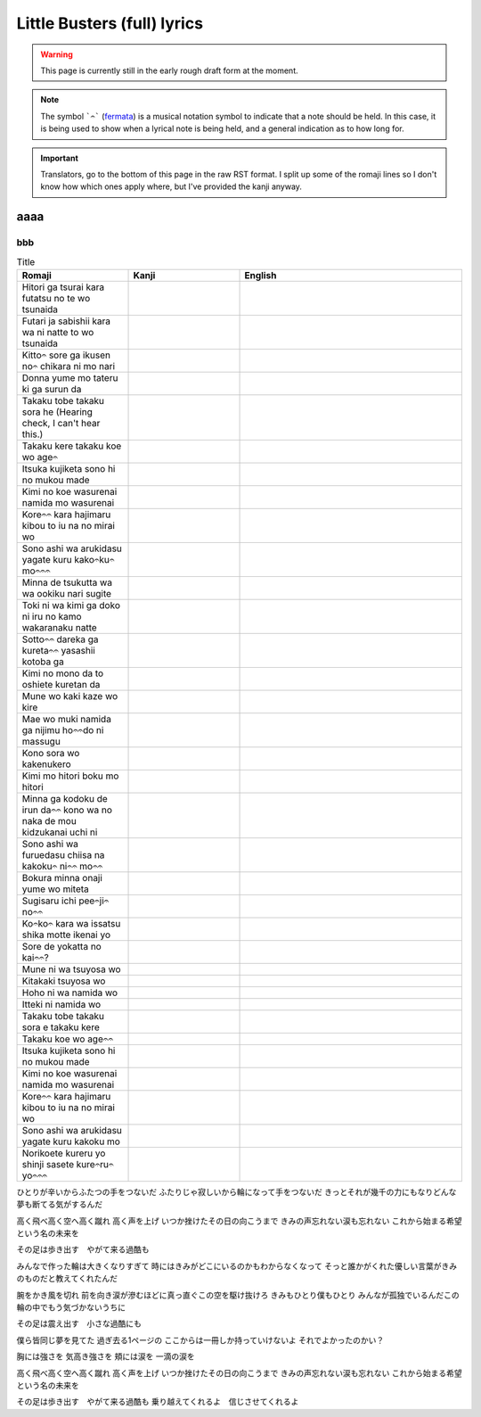 =============================
Little Busters (full) lyrics
=============================

.. WARNING:: 
   This page is currently still in the early rough draft form at the moment.

.. NOTE:: 
    | The symbol ```𝄐``` (`fermata <https://en.wikipedia.org/wiki/Fermata>`_) is a musical notation symbol to indicate that a note should be held. In this case, it is being used to show when a lyrical note is being held, and a general indication as to how long for.

.. IMPORTANT:: 
    | Translators, go to the bottom of this page in the raw RST format. I split up some of the romaji lines so I don't know how which ones apply where, but I've provided the kanji anyway.


aaaa
==================

bbb
-----------

.. list-table:: Title
   :widths: 25 25 50
   :header-rows: 1

   * - Romaji
     - Kanji
     - English
   * - Hitori ga tsurai kara futatsu no te wo tsunaida 
     -
     - 
   * - Futari ja sabishii kara wa ni natte to wo tsunaida 
     -
     -
   * - Kitto𝄐 sore ga ikusen no𝄐 chikara ni mo nari 
     -
     -
   * - Donna yume mo tateru ki ga surun da 
     -
     - 
   * - Takaku tobe takaku sora he (Hearing check, I can't hear this.)
     -
     -
   * - Takaku kere takaku koe wo age𝄐
     -
     -
   * - Itsuka kujiketa sono hi no mukou made 
     -
     -
   * - Kimi no koe wasurenai namida mo wasurenai 
     -
     -
   * - Kore𝄐𝄐 kara hajimaru kibou to iu na no mirai wo
     -
     -
   * - Sono ashi wa arukidasu yagate kuru kako𝄐ku𝄐 mo𝄐𝄐𝄐
     -
     -
   * - Minna de tsukutta wa wa ookiku nari sugite 
     -
     -
   * - Toki ni wa kimi ga doko ni iru no kamo wakaranaku natte
     -
     -
   * - Sotto𝄐𝄐 dareka ga kureta𝄐𝄐 yasashii kotoba ga 
     -
     -
   * - Kimi no mono da to oshiete kuretan da
     -
     -
   * - Mune wo kaki kaze wo kire 
     -
     -
   * - Mae wo muki namida ga nijimu ho𝄐𝄐do ni massugu 
     -
     -
   * - Kono sora wo kakenukero 
     -
     -
   * - Kimi mo hitori boku mo hitori
     -
     -
   * - Minna ga kodoku de irun da𝄐𝄐 kono wa no naka de mou kidzukanai uchi ni
     -
     -
   * - Sono ashi wa furuedasu chiisa na kakoku𝄐 ni𝄐𝄐 mo𝄐𝄐
     -
     -
   * - Bokura minna onaji yume wo miteta 
     -
     -
   * - Sugisaru ichi pee𝄐ji𝄐 no𝄐𝄐
     -
     -
   * - Ko𝄐ko𝄐 kara wa issatsu shika motte ikenai yo
     -
     -
   * - Sore de yokatta no kai𝄐𝄐?
     -
     -
   * - Mune ni wa tsuyosa wo 
     -
     -
   * - Kitakaki tsuyosa wo 
     -
     -
   * - Hoho ni wa namida wo
     -
     -
   * - Itteki ni namida wo
     -
     -
   * - Takaku tobe takaku sora e takaku kere 
     -
     -
   * - Takaku koe wo age𝄐𝄐
     -
     -
   * - Itsuka kujiketa sono hi no mukou made 
     -
     -
   * - Kimi no koe wasurenai namida mo wasurenai 
     -
     -
   * - Kore𝄐𝄐 kara hajimaru kibou to iu na no mirai wo
     -
     -
   * - Sono ashi wa arukidasu yagate kuru kakoku mo 
     -
     -
   * - Norikoete kureru yo shinji sasete kure𝄐ru𝄐 yo𝄐𝄐𝄐
     -
     -
   

ひとりが辛いからふたつの手をつないだ
ふたりじゃ寂しいから輪になって手をつないだ
きっとそれが幾千の力にもなりどんな夢も断てる気がするんだ

高く飛べ高く空へ高く蹴れ　
高く声を上げ
いつか挫けたその日の向こうまで
きみの声忘れない涙も忘れない
これから始まる希望という名の未来を

その足は歩き出す　やがて来る過酷も

みんなで作った輪は大きくなりすぎて
時にはきみがどこにいるのかもわからなくなって
そっと誰かがくれた優しい言葉がきみのものだと教えてくれたんだ

腕をかき風を切れ
前を向き涙が滲むほどに真っ直ぐこの空を駆け抜けろ
きみもひとり僕もひとり
みんなが孤独でいるんだこの輪の中でもう気づかないうちに

その足は震え出す　小さな過酷にも

僕ら皆同じ夢を見てた
過ぎ去る1ページの
ここからは一冊しか持っていけないよ
それでよかったのかい？

胸には強さを
気高き強さを
頬には涙を
一滴の涙を

高く飛べ高く空へ高く蹴れ　
高く声を上げ
いつか挫けたその日の向こうまで
きみの声忘れない涙も忘れない
これから始まる希望という名の未来を

その足は歩き出す　やがて来る過酷も
乗り越えてくれるよ　信じさせてくれるよ